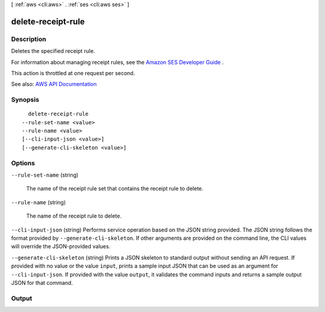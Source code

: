 [ :ref:`aws <cli:aws>` . :ref:`ses <cli:aws ses>` ]

.. _cli:aws ses delete-receipt-rule:


*******************
delete-receipt-rule
*******************



===========
Description
===========



Deletes the specified receipt rule.

 

For information about managing receipt rules, see the `Amazon SES Developer Guide <http://docs.aws.amazon.com/ses/latest/DeveloperGuide/receiving-email-managing-receipt-rules.html>`_ .

 

This action is throttled at one request per second.



See also: `AWS API Documentation <https://docs.aws.amazon.com/goto/WebAPI/email-2010-12-01/DeleteReceiptRule>`_


========
Synopsis
========

::

    delete-receipt-rule
  --rule-set-name <value>
  --rule-name <value>
  [--cli-input-json <value>]
  [--generate-cli-skeleton <value>]




=======
Options
=======

``--rule-set-name`` (string)


  The name of the receipt rule set that contains the receipt rule to delete.

  

``--rule-name`` (string)


  The name of the receipt rule to delete.

  

``--cli-input-json`` (string)
Performs service operation based on the JSON string provided. The JSON string follows the format provided by ``--generate-cli-skeleton``. If other arguments are provided on the command line, the CLI values will override the JSON-provided values.

``--generate-cli-skeleton`` (string)
Prints a JSON skeleton to standard output without sending an API request. If provided with no value or the value ``input``, prints a sample input JSON that can be used as an argument for ``--cli-input-json``. If provided with the value ``output``, it validates the command inputs and returns a sample output JSON for that command.



======
Output
======

